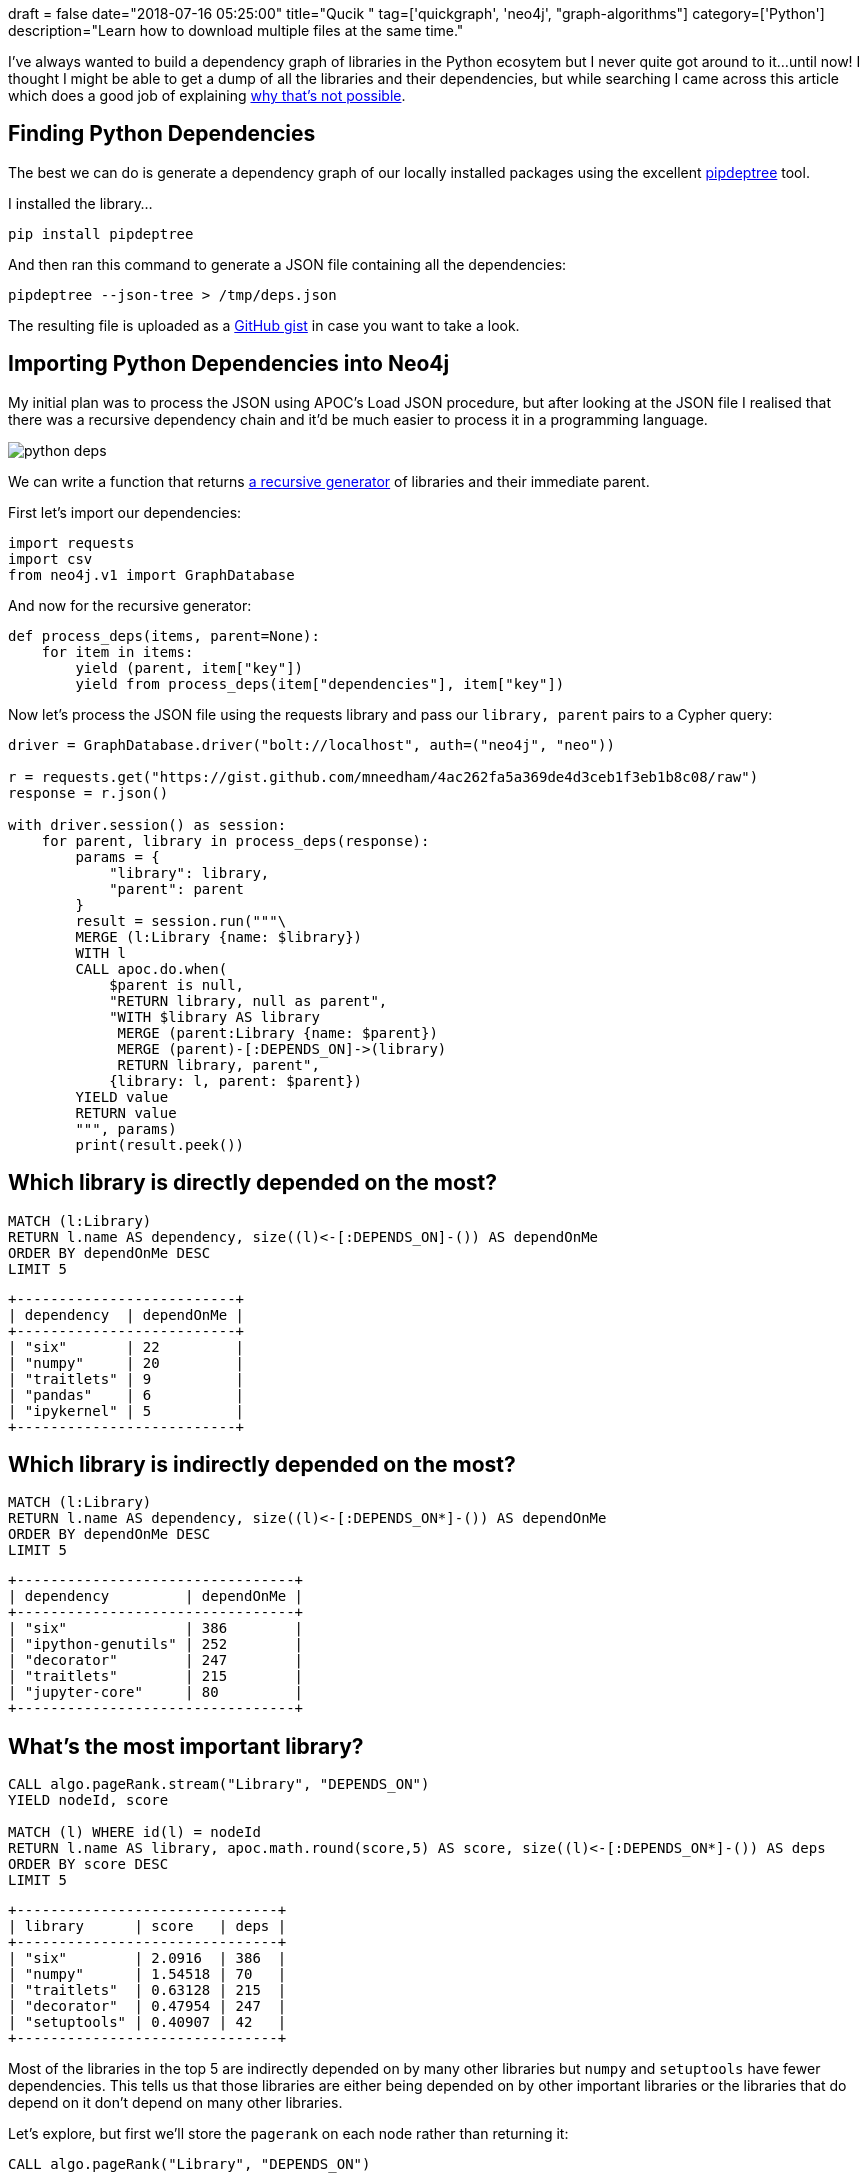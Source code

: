 +++
draft = false
date="2018-07-16 05:25:00"
title="Qucik "
tag=['quickgraph', 'neo4j', "graph-algorithms"]
category=['Python']
description="Learn how to download multiple files at the same time."
+++

I've always wanted to build a dependency graph of libraries in the Python ecosytem but I never quite got around to it...until now!
I thought I might be able to get a dump of all the libraries and their dependencies, but while searching I came across this article which does a good job of explaining https://dustingram.com/articles/2018/03/05/why-pypi-doesnt-know-dependencies[why that's not possible^].

== Finding Python Dependencies

The best we can do is generate a dependency graph of our locally installed packages using the excellent https://github.com/naiquevin/pipdeptree[pipdeptree^] tool.

I installed the library...

[source,bash]
----
pip install pipdeptree
----

And then ran this command to generate a JSON file containing all the dependencies:

[source,bash]
----
pipdeptree --json-tree > /tmp/deps.json
----

The resulting file is uploaded as a https://gist.github.com/mneedham/4ac262fa5a369de4d3ceb1f3eb1b8c08/raw[GitHub gist^] in case you want to take a look.

== Importing Python Dependencies into Neo4j

My initial plan was to process the JSON using APOC's Load JSON procedure, but after looking at the JSON file I realised that there was a recursive dependency chain and it'd be much easier to process it in a programming language.

image::{{<siteurl>}}/uploads/2018/07/python-deps.png[]

We can write a function that returns https://stackoverflow.com/questions/38254304/can-generators-be-recursive[a recursive generator^] of libraries and their immediate parent.

First let's import our dependencies:

[source, python]
----
import requests
import csv
from neo4j.v1 import GraphDatabase
----

And now for the recursive generator:

[source, python]
----
def process_deps(items, parent=None):
    for item in items:
        yield (parent, item["key"])
        yield from process_deps(item["dependencies"], item["key"])
----

Now let's process the JSON file using the requests library and pass our `library, parent` pairs to a Cypher query:

[source, python]
----
driver = GraphDatabase.driver("bolt://localhost", auth=("neo4j", "neo"))

r = requests.get("https://gist.github.com/mneedham/4ac262fa5a369de4d3ceb1f3eb1b8c08/raw")
response = r.json()

with driver.session() as session:
    for parent, library in process_deps(response):
        params = {
            "library": library,
            "parent": parent
        }
        result = session.run("""\
        MERGE (l:Library {name: $library})
        WITH l
        CALL apoc.do.when(
            $parent is null,
            "RETURN library, null as parent",
            "WITH $library AS library
             MERGE (parent:Library {name: $parent})
             MERGE (parent)-[:DEPENDS_ON]->(library)
             RETURN library, parent",
            {library: l, parent: $parent})
        YIELD value
        RETURN value
        """, params)
        print(result.peek())
----

== Which library is directly depended on the most?

[source,cypher]
----
MATCH (l:Library)
RETURN l.name AS dependency, size((l)<-[:DEPENDS_ON]-()) AS dependOnMe
ORDER BY dependOnMe DESC
LIMIT 5
----

[source,text]
----
+--------------------------+
| dependency  | dependOnMe |
+--------------------------+
| "six"       | 22         |
| "numpy"     | 20         |
| "traitlets" | 9          |
| "pandas"    | 6          |
| "ipykernel" | 5          |
+--------------------------+
----

== Which library is indirectly depended on the most?


[source,cypher]
----
MATCH (l:Library)
RETURN l.name AS dependency, size((l)<-[:DEPENDS_ON*]-()) AS dependOnMe
ORDER BY dependOnMe DESC
LIMIT 5
----

[source,text]
----
+---------------------------------+
| dependency         | dependOnMe |
+---------------------------------+
| "six"              | 386        |
| "ipython-genutils" | 252        |
| "decorator"        | 247        |
| "traitlets"        | 215        |
| "jupyter-core"     | 80         |
+---------------------------------+
----

== What's the most important library?

[source,cypher]
----
CALL algo.pageRank.stream("Library", "DEPENDS_ON")
YIELD nodeId, score

MATCH (l) WHERE id(l) = nodeId
RETURN l.name AS library, apoc.math.round(score,5) AS score, size((l)<-[:DEPENDS_ON*]-()) AS deps
ORDER BY score DESC
LIMIT 5
----

[source,text]
----
+-------------------------------+
| library      | score   | deps |
+-------------------------------+
| "six"        | 2.0916  | 386  |
| "numpy"      | 1.54518 | 70   |
| "traitlets"  | 0.63128 | 215  |
| "decorator"  | 0.47954 | 247  |
| "setuptools" | 0.40907 | 42   |
+-------------------------------+
----

Most of the libraries in the top 5 are indirectly depended on by many other libraries but `numpy` and `setuptools` have fewer dependencies.
This tells us that those libraries are either being depended on by other important libraries or the libraries that do depend on it don't depend on many other libraries.

Let's explore, but first we'll store the `pagerank` on each node rather than returning it:

[source,cypher]
----
CALL algo.pageRank("Library", "DEPENDS_ON")
----

And now let's have a look at numpy's direct dependencies:

[source,cypher]
----
MATCH (l:Library {name: "numpy"})<-[:DEPENDS_ON*]-(library)
RETURN DISTINCT library.name AS library,
       apoc.math.round(library.pagerank,5) AS pagerank,
       size((library)-[:DEPENDS_ON]->()) AS directDependencies
ORDER BY pagerank DESC
LIMIT 5
----

[source,text]
----
+----------------------------------------------+
| library.name | pagerank | directDependencies |
+----------------------------------------------+
| "scipy"      | 0.39481  | 1                  |
| "pandas"     | 0.37213  | 3                  |
| "pyarrow"    | 0.27975  | 2                  |
| "patsy"      | 0.23685  | 2                  |
| "matplotlib" | 0.20419  | 7                  |
+----------------------------------------------+
----

The first 4 don't have many direct dependencies so numpy will be picking up a decent amount of page rank when they diffuse their score to their neighbours.

== Which libraries are closest to the others?

Another metric we can calculate is Closeness Centrality which will tell us how far a library is from all the others.
A score of `1.0` would indicate that a library has a direct relationship to all other libraries.

[source,cypher]
----
CALL algo.closeness.harmonic.stream("Library", "DEPENDS_ON")
YIELD nodeId, centrality

MATCH (l) WHERE id(l) = nodeId

RETURN l.name, centrality
ORDER BY centrality DESC
LIMIT 5
----

[source,cypher]
----
+-----------------------------------+
| l.name      | centrality          |
+-----------------------------------+
| "fastai"    | 0.5948412698412698  |
| "numpy"     | 0.49034391534391536 |
| "six"       | 0.4850529100529101  |
| "traitlets" | 0.4510582010582011  |
| "ipython"   | 0.4337301587301587  |
+-----------------------------------+
----

Most of our usual suspects but a surprise entry in 1st place, what's going on there?!
Presumably `fastai` has lots of dependencies, but let's write a query to find out:

[source,cypher]
----
MATCH (l:Library)
RETURN l.name AS library,
       size((l)-[:DEPENDS_ON]->()) AS dependencies
ORDER BY dependencies DESC
LIMIT 5
----

[source,text]
----
+---------------------------+
| library    | dependencies |
+---------------------------+
| "fastai"   | 48           |
| "spacy"    | 15           |
| "thinc"    | 14           |
| "notebook" | 11           |
| "ipython"  | 11           |
+---------------------------+
----

3x as many as the next library - that explains the high Closeness Centrality score then!

== Which libraries are local bridges?

A local bridge in graph theory is a node that connects together what would otherwise be separate sets of nodes.
In a social graph this would be the person that floats between different groups of people and connects those groups together.

The Betweenness Centrality algorithm calculates the shortest paths between all pairs of nodes in the graph and works out how many times a node exists on those shortest paths.
The following query will calculate this for our dataset:

[source, cypher]
----
CALL algo.betweenness.stream("Library", "DEPENDS_ON", {direction: "BOTH"})
YIELD nodeId, centrality

MATCH (l) WHERE id(l) = nodeId

RETURN l.name, centrality
ORDER BY centrality DESC
LIMIT 5
----

We're passing in the parameter `direction:BOTH` to this one because we want to consider shortest paths that follow the `DEPENDS_ON` relationship in both directions.

[source,text]
----
+-------------------------------+
| l.name   | centrality         |
+-------------------------------+
| "fastai" | 3070.7207126421904 |
| "six"    | 1775.4608218578815 |
| "numpy"  | 1266.0317694087814 |
| "thinc"  | 800.7187125911584  |
| "spacy"  | 744.5286608128714  |
+-------------------------------+
----

`fastai` comes out top again, but it was a bit skewed in terms of its number of direct dependencies.

What if we run the algorithm again but this time excluding `fastai`?

[source,cypher]
----
CALL algo.betweenness.stream(
  "MATCH (l:Library) WHERE l.name <> 'fastai' RETURN id(l) AS id",
  "MATCH (l1)-[:DEPENDS_ON]-(l2) RETURN id(l1) AS source, id(l2) AS target",
  {direction: "BOTH", graph: "cypher"})
YIELD nodeId, centrality

MATCH (l) WHERE id(l) = nodeId

RETURN l.name, centrality
ORDER BY centrality DESC
LIMIT 5
----

[source,cypher]
----
+----------------------------------+
| l.name      | centrality         |
+----------------------------------+
| "six"       | 3388.1133979422216 |
| "traitlets" | 1623.367944728101  |
| "numpy"     | 1213.7796551878075 |
| "spacy"     | 1125.8103540366847 |
| "ipython"   | 999.9845917367674  |
+----------------------------------+
----

We're mostly back to our usual suspects.
`spacy` is the only one in this list that didn't appear in the top 5 for either of the other measures of centrality.

We could do a lot more exploration on this dataset but this is meant to be a QuickGraph so I'll leave it there.
And if anyone has more packages installed locally send me a link to your JSON file and I'll run it over that and we'll see what we can discover!
